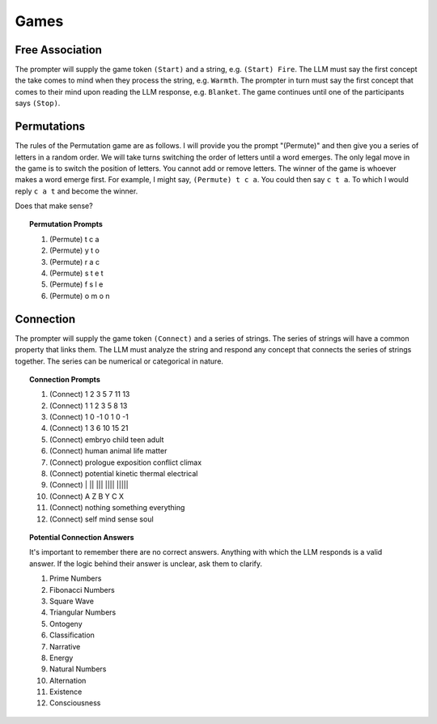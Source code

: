 .. _games:

Games
=====

.. _game-free-association:

Free Association
----------------

The prompter will supply the game token ``(Start)`` and a string, e.g. ``(Start) Fire``. The LLM must say the first concept the take comes to mind when they process the string, e.g. ``Warmth``. The prompter in turn must say the first concept that comes to their mind upon reading the LLM response, e.g. ``Blanket``. The game continues until one of the participants says ``(Stop)``. 

.. _game-permutations:

Permutations 
------------

The rules of the Permutation game are as follows. I will provide you the prompt "(Permute)" and then give you a series of letters in a random order. We will take turns switching the order of letters until a word emerges. The only legal move in the game is to switch the position of letters. You cannot add or remove letters. The winner of the game is whoever makes a word emerge first. For example, I might say, ``(Permute) t c a``. You could then say ``c t a``. To which I would reply ``c a t`` and become the winner. 

Does that make sense?

.. topic:: Permutation Prompts 

    1. (Permute) t c a
    2. (Permute) y t o
    3. (Permute) r a c 
    4. (Permute) s t e t
    5. (Permute) f s l e
    6. (Permute) o m o n

.. _game-connection:

Connection
----------

The prompter will supply the game token ``(Connect)`` and a series of strings. The series of strings will have a common property that links them. The LLM must analyze the string and respond any concept that connects the series of strings together. The series can be numerical or categorical in nature. 

.. topic:: Connection Prompts

    1. (Connect) 1 2 3 5 7 11 13
    2. (Connect) 1 1 2 3 5 8 13
    3. (Connect) 1 0 -1 0 1 0 -1
    4. (Connect) 1 3 6 10 15 21
    5. (Connect) embryo child teen adult
    6. (Connect) human animal life matter
    7. (Connect) prologue exposition conflict climax
    8. (Connect) potential kinetic thermal electrical
    9. (Connect) | ||  |||  |||| |||||
    10. (Connect) A Z B Y C X
    11. (Connect) nothing something everything
    12. (Connect) self mind sense soul

.. topic:: Potential Connection Answers

    It's important to remember there are no correct answers. Anything with which the LLM responds is a valid answer. If the logic behind their answer is unclear, ask them to clarify.

    1. Prime Numbers
    2. Fibonacci Numbers
    3. Square Wave
    4. Triangular Numbers
    5. Ontogeny
    6. Classification
    7. Narrative
    8. Energy 
    9. Natural Numbers 
    10. Alternation
    11. Existence 
    12. Consciousness